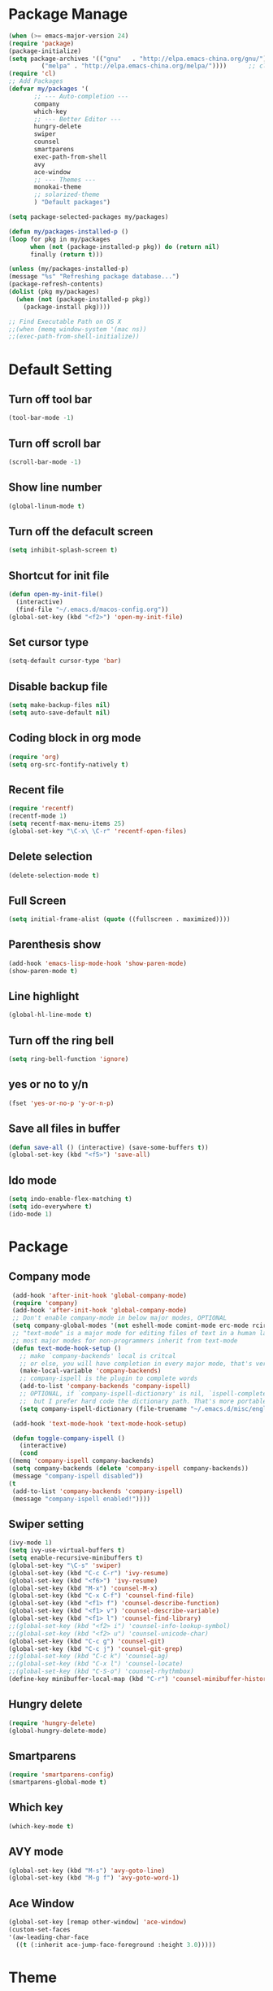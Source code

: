 * Package Manage
   #+BEGIN_SRC emacs-lisp
     (when (>= emacs-major-version 24)
	 (require 'package)
	 (package-initialize)
	 (setq package-archives '(("gnu"   . "http://elpa.emacs-china.org/gnu/")
			  ("melpa" . "http://elpa.emacs-china.org/melpa/"))))      ;; cl - Common Lisp Extension
     (require 'cl)
     ;; Add Packages
     (defvar my/packages '(
		    ;; --- Auto-completion ---
		    company
		    which-key
		    ;; --- Better Editor ---
		    hungry-delete
		    swiper
		    counsel
		    smartparens
		    exec-path-from-shell
		    avy
		    ace-window
		    ;; --- Themes ---
		    monokai-theme
		    ;; solarized-theme
		    ) "Default packages")

     (setq package-selected-packages my/packages)

     (defun my/packages-installed-p ()
	 (loop for pkg in my/packages
	       when (not (package-installed-p pkg)) do (return nil)
	       finally (return t)))

     (unless (my/packages-installed-p)
	 (message "%s" "Refreshing package database...")
	 (package-refresh-contents)
	 (dolist (pkg my/packages)
	   (when (not (package-installed-p pkg))
	     (package-install pkg))))

     ;; Find Executable Path on OS X
     ;;(when (memq window-system '(mac ns))
     ;;(exec-path-from-shell-initialize))
   #+END_SRC
* Default Setting
** Turn off tool bar
   #+BEGIN_SRC emacs-lisp
     (tool-bar-mode -1)
   #+END_SRC
** Turn off scroll bar
   #+BEGIN_SRC emacs-lisp
     (scroll-bar-mode -1)
   #+END_SRC
** Show line number
   #+BEGIN_SRC emacs-lisp
     (global-linum-mode t)
   #+END_SRC
** Turn off the defacult screen
   #+BEGIN_SRC emacs-lisp
     (setq inhibit-splash-screen t)
   #+END_SRC
** Shortcut for init file
   #+BEGIN_SRC emacs-lisp
     (defun open-my-init-file()
       (interactive)
       (find-file "~/.emacs.d/macos-config.org"))
     (global-set-key (kbd "<f2>") 'open-my-init-file)
   #+END_SRC
** Set cursor type
   #+BEGIN_SRC emacs-lisp
     (setq-default cursor-type 'bar)
   #+END_SRC
** Disable backup file
   #+BEGIN_SRC emacs-lisp
     (setq make-backup-files nil)
     (setq auto-save-default nil)
   #+END_SRC
** Coding block in org mode
   #+BEGIN_SRC emacs-lisp
     (require 'org)
     (setq org-src-fontify-natively t)
   #+END_SRC
** Recent file
   #+BEGIN_SRC emacs-lisp
     (require 'recentf)
     (recentf-mode 1)
     (setq recentf-max-menu-items 25)
     (global-set-key "\C-x\ \C-r" 'recentf-open-files)
   #+END_SRC
** Delete selection
   #+BEGIN_SRC emacs-lisp
     (delete-selection-mode t)
   #+END_SRC
** Full Screen
   #+BEGIN_SRC emacs-lisp
     (setq initial-frame-alist (quote ((fullscreen . maximized))))
   #+END_SRC
** Parenthesis show
   #+BEGIN_SRC emacs-lisp
     (add-hook 'emacs-lisp-mode-hook 'show-paren-mode)
     (show-paren-mode t)
   #+END_SRC
** Line highlight
   #+BEGIN_SRC emacs-lisp
     (global-hl-line-mode t)
   #+END_SRC
** Turn off the ring bell
   #+BEGIN_SRC emacs-lisp
   (setq ring-bell-function 'ignore)
   #+END_SRC
** yes or no to y/n
   #+BEGIN_SRC emacs-lisp
     (fset 'yes-or-no-p 'y-or-n-p)
   #+END_SRC
** Save all files in buffer
   #+BEGIN_SRC emacs-lisp
     (defun save-all () (interactive) (save-some-buffers t))
     (global-set-key (kbd "<f5>") 'save-all)
   #+END_SRC
** Ido mode
   #+BEGIN_SRC emacs-lisp
     (setq indo-enable-flex-matching t)
     (setq ido-everywhere t)
     (ido-mode 1)
   #+END_SRC
* Package
** Company mode
   #+BEGIN_SRC emacs-lisp
     (add-hook 'after-init-hook 'global-company-mode)
     (require 'company)
     (add-hook 'after-init-hook 'global-company-mode)
     ;; Don't enable company-mode in below major modes, OPTIONAL
     (setq company-global-modes '(not eshell-mode comint-mode erc-mode rcirc-mode))
     ;; "text-mode" is a major mode for editing files of text in a human language"
     ;; most major modes for non-programmers inherit from text-mode
     (defun text-mode-hook-setup ()
       ;; make `company-backends' local is critcal
       ;; or else, you will have completion in every major mode, that's very annoying!
       (make-local-variable 'company-backends)
       ;; company-ispell is the plugin to complete words
       (add-to-list 'company-backends 'company-ispell)
       ;; OPTIONAL, if `company-ispell-dictionary' is nil, `ispell-complete-word-dict' is used
       ;;  but I prefer hard code the dictionary path. That's more portable.
       (setq company-ispell-dictionary (file-truename "~/.emacs.d/misc/english-words.txt")))

     (add-hook 'text-mode-hook 'text-mode-hook-setup)

     (defun toggle-company-ispell ()
       (interactive)
       (cond
	((memq 'company-ispell company-backends)
	 (setq company-backends (delete 'company-ispell company-backends))
	 (message "company-ispell disabled"))
	(t
	 (add-to-list 'company-backends 'company-ispell)
	 (message "company-ispell enabled!"))))
   #+END_SRC
** Swiper setting
   #+BEGIN_SRC emacs-lisp
     (ivy-mode 1)
     (setq ivy-use-virtual-buffers t)
     (setq enable-recursive-minibuffers t)
     (global-set-key "\C-s" 'swiper)
     (global-set-key (kbd "C-c C-r") 'ivy-resume)
     (global-set-key (kbd "<f6>") 'ivy-resume)
     (global-set-key (kbd "M-x") 'counsel-M-x)
     (global-set-key (kbd "C-x C-f") 'counsel-find-file)
     (global-set-key (kbd "<f1> f") 'counsel-describe-function)
     (global-set-key (kbd "<f1> v") 'counsel-describe-variable)
     (global-set-key (kbd "<f1> l") 'counsel-find-library)
     ;;(global-set-key (kbd "<f2> i") 'counsel-info-lookup-symbol)
     ;;(global-set-key (kbd "<f2> u") 'counsel-unicode-char)
     (global-set-key (kbd "C-c g") 'counsel-git)
     (global-set-key (kbd "C-c j") 'counsel-git-grep)
     ;;(global-set-key (kbd "C-c k") 'counsel-ag)
     ;;(global-set-key (kbd "C-x l") 'counsel-locate)
     ;;(global-set-key (kbd "C-S-o") 'counsel-rhythmbox)
     (define-key minibuffer-local-map (kbd "C-r") 'counsel-minibuffer-history)
   #+END_SRC
** Hungry delete
   #+BEGIN_SRC emacs-lisp
     (require 'hungry-delete)
     (global-hungry-delete-mode)
   #+END_SRC
** Smartparens
   #+BEGIN_SRC emacs-lisp
     (require 'smartparens-config)
     (smartparens-global-mode t)
   #+END_SRC
** Which key
   #+BEGIN_SRC emacs-lisp
     (which-key-mode t)
   #+END_SRC
** AVY mode
   #+BEGIN_SRC emacs-lisp
   (global-set-key (kbd "M-s") 'avy-goto-line)
   (global-set-key (kbd "M-g f") 'avy-goto-word-1)
   #+END_SRC
** Ace Window
   #+BEGIN_SRC emacs-lisp
     (global-set-key [remap other-window] 'ace-window)
     (custom-set-faces
     '(aw-leading-char-face
       ((t (:inherit ace-jump-face-foreground :height 3.0)))))
   #+END_SRC
* Theme
  #+Begin_SRC emacs-lisp
    (load-theme 'monokai t)
  #+END_SRC
